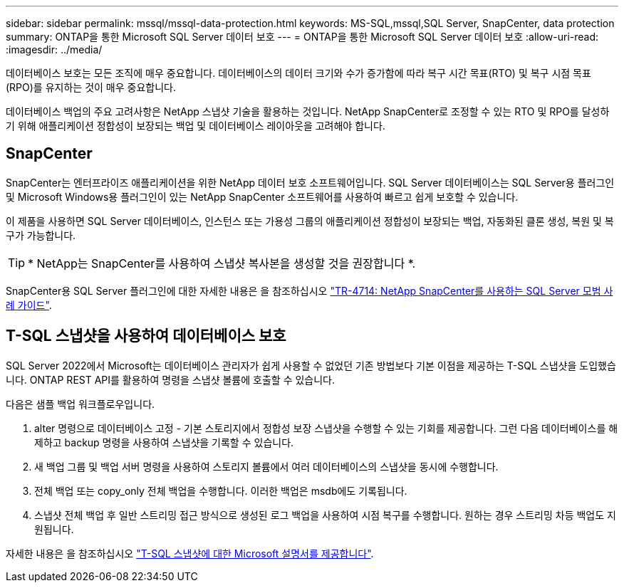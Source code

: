 ---
sidebar: sidebar 
permalink: mssql/mssql-data-protection.html 
keywords: MS-SQL,mssql,SQL Server, SnapCenter, data protection 
summary: ONTAP을 통한 Microsoft SQL Server 데이터 보호 
---
= ONTAP을 통한 Microsoft SQL Server 데이터 보호
:allow-uri-read: 
:imagesdir: ../media/


[role="lead"]
데이터베이스 보호는 모든 조직에 매우 중요합니다. 데이터베이스의 데이터 크기와 수가 증가함에 따라 복구 시간 목표(RTO) 및 복구 시점 목표(RPO)를 유지하는 것이 매우 중요합니다.

데이터베이스 백업의 주요 고려사항은 NetApp 스냅샷 기술을 활용하는 것입니다. NetApp SnapCenter로 조정할 수 있는 RTO 및 RPO를 달성하기 위해 애플리케이션 정합성이 보장되는 백업 및 데이터베이스 레이아웃을 고려해야 합니다.



== SnapCenter

SnapCenter는 엔터프라이즈 애플리케이션을 위한 NetApp 데이터 보호 소프트웨어입니다. SQL Server 데이터베이스는 SQL Server용 플러그인 및 Microsoft Windows용 플러그인이 있는 NetApp SnapCenter 소프트웨어를 사용하여 빠르고 쉽게 보호할 수 있습니다.

이 제품을 사용하면 SQL Server 데이터베이스, 인스턴스 또는 가용성 그룹의 애플리케이션 정합성이 보장되는 백업, 자동화된 클론 생성, 복원 및 복구가 가능합니다.


TIP: * NetApp는 SnapCenter를 사용하여 스냅샷 복사본을 생성할 것을 권장합니다 *.

SnapCenter용 SQL Server 플러그인에 대한 자세한 내용은 을 참조하십시오 link:https://www.netapp.com/pdf.html?item=/media/12400-tr4714.pdf["TR-4714: NetApp SnapCenter를 사용하는 SQL Server 모범 사례 가이드"^].



== T-SQL 스냅샷을 사용하여 데이터베이스 보호

SQL Server 2022에서 Microsoft는 데이터베이스 관리자가 쉽게 사용할 수 없었던 기존 방법보다 기본 이점을 제공하는 T-SQL 스냅샷을 도입했습니다. ONTAP REST API를 활용하여 명령을 스냅샷 볼륨에 호출할 수 있습니다.

다음은 샘플 백업 워크플로우입니다.

. alter 명령으로 데이터베이스 고정 - 기본 스토리지에서 정합성 보장 스냅샷을 수행할 수 있는 기회를 제공합니다. 그런 다음 데이터베이스를 해제하고 backup 명령을 사용하여 스냅샷을 기록할 수 있습니다.
. 새 백업 그룹 및 백업 서버 명령을 사용하여 스토리지 볼륨에서 여러 데이터베이스의 스냅샷을 동시에 수행합니다.
. 전체 백업 또는 copy_only 전체 백업을 수행합니다. 이러한 백업은 msdb에도 기록됩니다.
. 스냅샷 전체 백업 후 일반 스트리밍 접근 방식으로 생성된 로그 백업을 사용하여 시점 복구를 수행합니다. 원하는 경우 스트리밍 차등 백업도 지원됩니다.


자세한 내용은 을 참조하십시오 link:https://learn.microsoft.com/en-us/sql/relational-databases/databases/create-a-database-snapshot-transact-sql?view=sql-server-ver16["T-SQL 스냅샷에 대한 Microsoft 설명서를 제공합니다"^].

